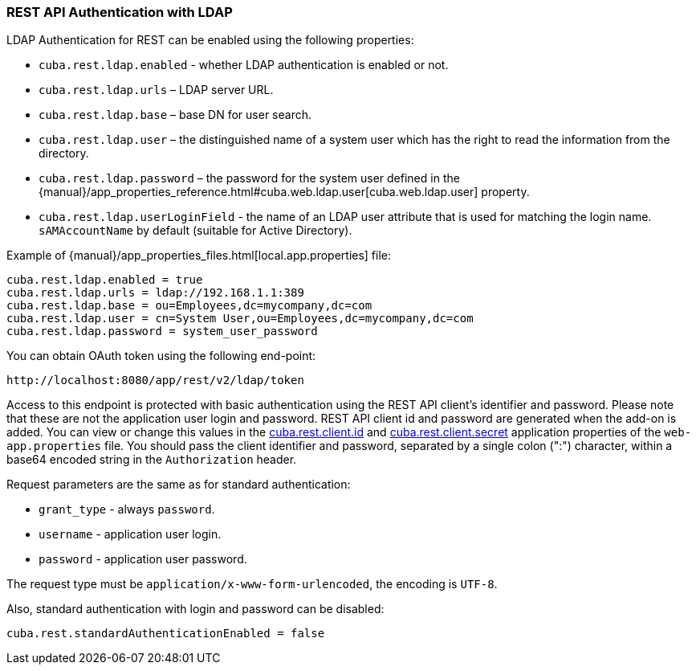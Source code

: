 :sourcesdir: ../../../source

[[rest_api_v2_ldap]]
=== REST API Authentication with LDAP

LDAP Authentication for REST can be enabled using the following properties:

* `cuba.rest.ldap.enabled` - whether LDAP authentication is enabled or not.

* `cuba.rest.ldap.urls` – LDAP server URL.

* `cuba.rest.ldap.base` – base DN for user search.

* `cuba.rest.ldap.user` – the distinguished name of a system user which has the right to read the information from the directory.

* `cuba.rest.ldap.password` – the password for the system user defined in the {manual}/app_properties_reference.html#cuba.web.ldap.user[cuba.web.ldap.user] property.

* `cuba.rest.ldap.userLoginField` - the name of an LDAP user attribute that is used for matching the login name. `sAMAccountName` by default (suitable for Active Directory).

Example of {manual}/app_properties_files.html[local.app.properties] file:

[source, properties]
----
cuba.rest.ldap.enabled = true
cuba.rest.ldap.urls = ldap://192.168.1.1:389
cuba.rest.ldap.base = ou=Employees,dc=mycompany,dc=com
cuba.rest.ldap.user = cn=System User,ou=Employees,dc=mycompany,dc=com
cuba.rest.ldap.password = system_user_password
----

You can obtain OAuth token using the following end-point:

`\http://localhost:8080/app/rest/v2/ldap/token`

Access to this endpoint is protected with basic authentication using the REST API client's identifier and password. Please note that these are not the application user login and password. REST API client id and password are generated when the add-on is added. You can view or change this values in the <<cuba.rest.client.id, cuba.rest.client.id>> and <<cuba.rest.client.secret, cuba.rest.client.secret>> application properties of the `web-app.properties` file. You should pass the client identifier and password, separated by a single colon (":") character, within a base64 encoded string in the `Authorization` header.

Request parameters are the same as for standard authentication:

* `grant_type` - always `password`.
* `username` - application user login.
* `password` - application user password.

The request type must be `application/x-www-form-urlencoded`, the encoding is `UTF-8`.

Also, standard authentication with login and password can be disabled:

[source, properties]
----
cuba.rest.standardAuthenticationEnabled = false
----

